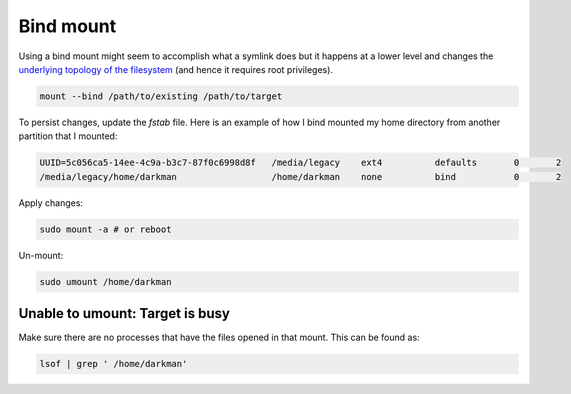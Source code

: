 Bind mount
==========

.. post:: 12/30/2020
   :tags: linux

Using a bind mount might seem to accomplish what a symlink does but it happens at a lower level and changes the `underlying topology of the filesystem`_ (and hence it requires root privileges).

.. _underlying topology of the filesystem: https://www.quora.com/What-are-the-differences-between-bind-mounts-and-symlink-on-Unix


.. code::

   mount --bind /path/to/existing /path/to/target


To persist changes, update the `fstab` file. Here is an example of how I bind mounted my home directory from another partition that I mounted:

.. code::

   UUID=5c056ca5-14ee-4c9a-b3c7-87f0c6998d8f   /media/legacy    ext4          defaults       0       2 
   /media/legacy/home/darkman                  /home/darkman    none          bind           0       2


Apply changes:

.. code::

   sudo mount -a # or reboot

Un-mount:

.. code::

   sudo umount /home/darkman


Unable to umount: Target is busy
--------------------------------

Make sure there are no processes that have the files opened in that mount. This can be found as:

.. code::

   lsof | grep ' /home/darkman'

